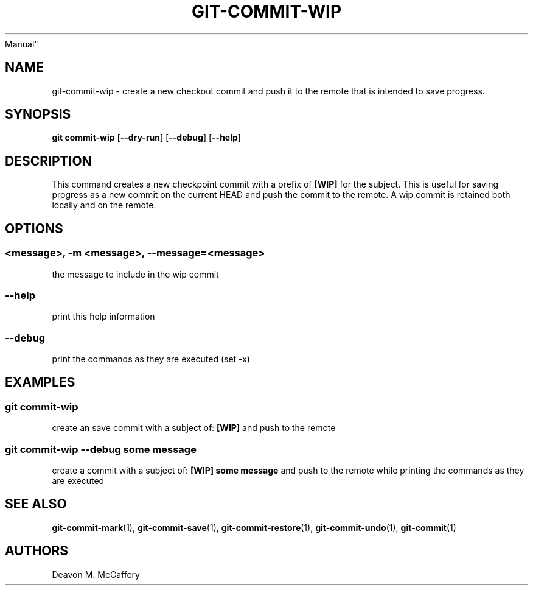 .TH "GIT-COMMIT-WIP" "1" "November 10, 2021" "Numonic v8.1.0" "Numonic
Manual"
.nh \" Turn off hyphenation by default.
.SH NAME
.PP
git-commit-wip - create a new checkout commit and push it to the remote
that is intended to save progress.
.SH SYNOPSIS
.PP
\f[B]git\f[R] \f[B]commit-wip\f[R] [\f[B]--dry-run\f[R]]
[\f[B]--debug\f[R]] [\f[B]--help\f[R]]
.SH DESCRIPTION
.PP
This command creates a new checkpoint commit with a prefix of
\f[B][WIP]\f[R] for the subject.
This is useful for saving progress as a new commit on the current HEAD
and push the commit to the remote.
A wip commit is retained both locally and on the remote.
.SH OPTIONS
.SS <message>, -m <message>, --message=<message>
.PP
the message to include in the wip commit
.SS --help
.PP
print this help information
.SS --debug
.PP
print the commands as they are executed (set -x)
.SH EXAMPLES
.SS git commit-wip
.PP
create an save commit with a subject of: \f[B][WIP]\f[R] and push to the
remote
.SS git commit-wip --debug some message
.PP
create a commit with a subject of: \f[B][WIP] some message\f[R] and push
to the remote while printing the commands as they are executed
.SH SEE ALSO
.PP
\f[B]git-commit-mark\f[R](1), \f[B]git-commit-save\f[R](1),
\f[B]git-commit-restore\f[R](1), \f[B]git-commit-undo\f[R](1),
\f[B]git-commit\f[R](1)
.SH AUTHORS
Deavon M. McCaffery
